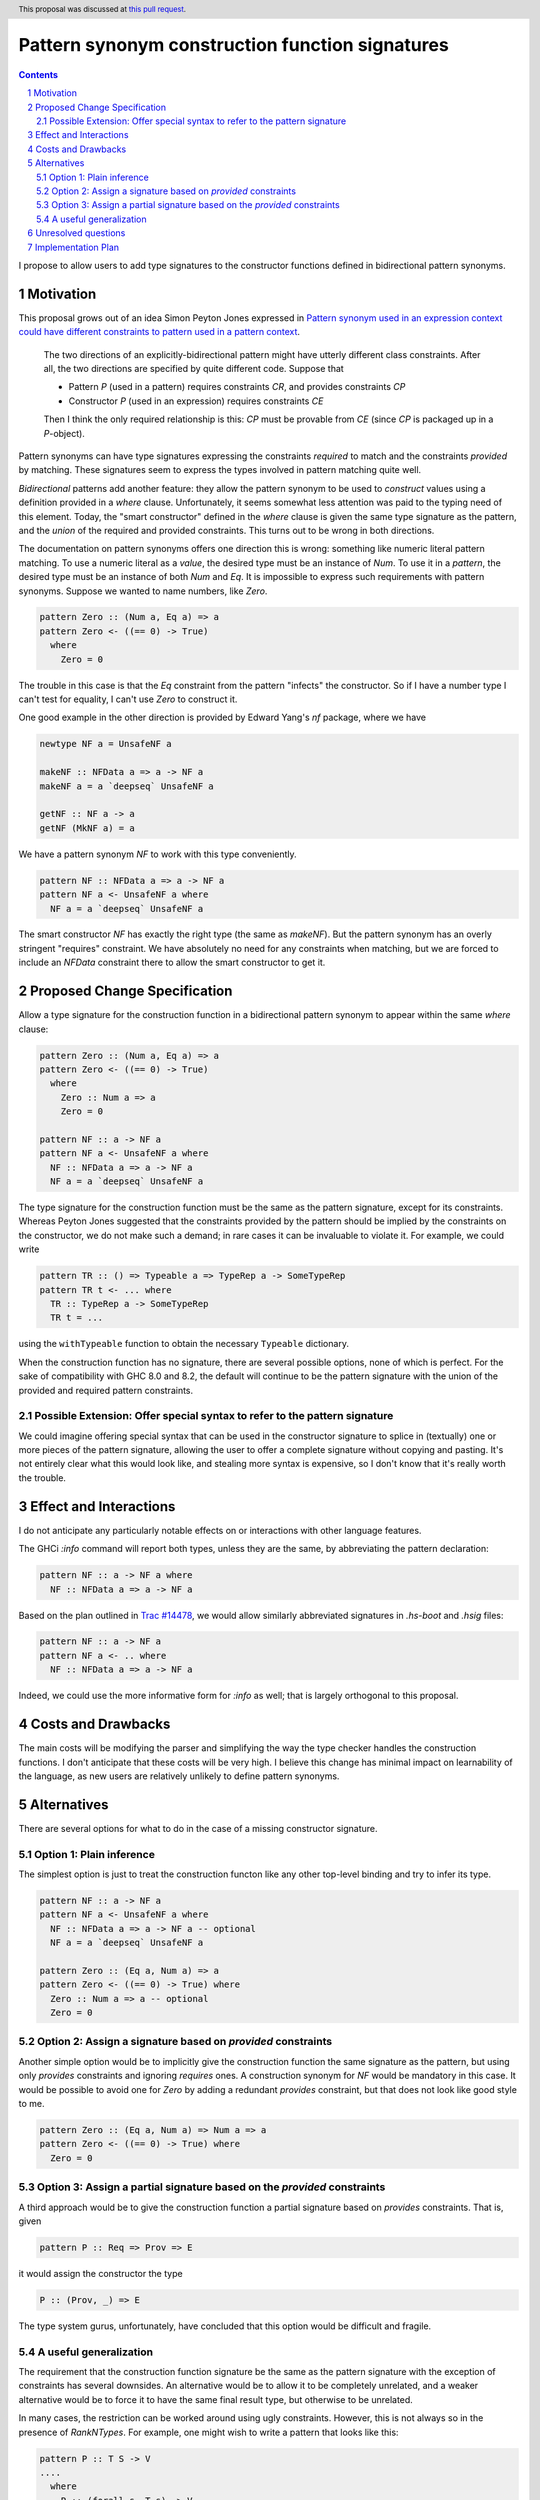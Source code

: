 Pattern synonym construction function signatures
================================================

.. proposal-number:: 0005
.. trac-ticket:: https://ghc.haskell.org/trac/ghc/ticket/14602
.. implemented:: Not yet.
.. highlight:: haskell
.. sectnum::
.. header:: This proposal was discussed at `this pull request <https://github.com/ghc-proposals/ghc-proposals/pull/42>`_.
.. contents::

I propose to allow users to add type signatures to the constructor functions
defined in bidirectional pattern synonyms.

Motivation
----------

This proposal grows out of an idea Simon Peyton Jones expressed in
`Pattern synonym used in an expression context could have different constraints to pattern
used in a pattern context <https://ghc.haskell.org/trac/ghc/ticket/8581#comment:10>`_.

    The two directions of an explicitly-bidirectional pattern might have utterly
    different class constraints. After all, the two directions are specified by
    quite different code. Suppose that

    - Pattern `P` (used in a pattern) requires constraints `CR`, and provides
      constraints `CP`

    - Constructor `P` (used in an expression) requires constraints `CE`

    Then I think the only required relationship is this: `CP` must be provable
    from `CE` (since `CP` is packaged up in a `P`-object).

Pattern synonyms can have type signatures expressing the constraints *required*
to match and the constraints *provided* by matching. These signatures seem to
express the types involved in pattern matching quite well.

*Bidirectional* patterns add another feature: they allow the pattern synonym to
be used to *construct* values using a definition provided in a `where` clause.
Unfortunately, it seems somewhat less attention was paid to the typing need of
this element. Today, the "smart constructor" defined in the `where` clause is
given the same type signature as the pattern, and the *union* of the required
and provided constraints. This turns out to be wrong in both directions.

The documentation on pattern synonyms offers one direction this is wrong:
something like numeric literal pattern matching. To use a numeric literal
as a *value*, the desired type must be an instance of `Num`. To use it in
a *pattern*, the desired type must be an instance of both `Num` and `Eq`.
It is impossible to express such requirements with pattern synonyms. Suppose
we wanted to name numbers, like `Zero`.

.. code-block:: haskell

    pattern Zero :: (Num a, Eq a) => a
    pattern Zero <- ((== 0) -> True)
      where
        Zero = 0

The trouble in this case is that the `Eq` constraint from the pattern
"infects" the constructor. So if I have a number type I can't test for
equality, I can't use `Zero` to construct it.

One good example in the other direction is provided by Edward Yang's `nf`
package, where we have

.. code-block:: haskell

    newtype NF a = UnsafeNF a

    makeNF :: NFData a => a -> NF a
    makeNF a = a `deepseq` UnsafeNF a

    getNF :: NF a -> a
    getNF (MkNF a) = a

We have a pattern synonym `NF` to work with this type conveniently.

.. code-block:: haskell

    pattern NF :: NFData a => a -> NF a
    pattern NF a <- UnsafeNF a where
      NF a = a `deepseq` UnsafeNF a

The smart constructor `NF` has exactly the right type (the same as `makeNF`).
But the pattern synonym has an overly stringent "requires" constraint.
We have absolutely no need for any constraints when matching, but we are
forced to include an `NFData` constraint there to allow the smart constructor
to get it.

Proposed Change Specification
-----------------------------

Allow a type signature for the construction function in a bidirectional
pattern synonym to appear within the same `where` clause:

.. code-block:: haskell

    pattern Zero :: (Num a, Eq a) => a
    pattern Zero <- ((== 0) -> True)
      where
        Zero :: Num a => a
        Zero = 0

    pattern NF :: a -> NF a
    pattern NF a <- UnsafeNF a where
      NF :: NFData a => a -> NF a
      NF a = a `deepseq` UnsafeNF a

The type signature for the construction function must be the same as the
pattern signature, except for its constraints. Whereas Peyton Jones suggested
that the constraints provided by the pattern should be implied by the
constraints on the constructor, we do not make such a demand; in rare cases it
can be invaluable to violate it. For example, we could write

.. code-block:: haskell

    pattern TR :: () => Typeable a => TypeRep a -> SomeTypeRep
    pattern TR t <- ... where
      TR :: TypeRep a -> SomeTypeRep
      TR t = ...

using the ``withTypeable`` function to obtain the necessary ``Typeable``
dictionary.

When the construction function has no signature, there are several possible
options, none of which is perfect. For the sake of compatibility with GHC 8.0
and 8.2, the default will continue to be the pattern signature with the union
of the provided and required pattern constraints.


Possible Extension: Offer special syntax to refer to the pattern signature
~~~~~~~~~~~~~~~~~~~~~~~~~~~~~~~~~~~~~~~~~~~~~~~~~~~~~~~~~~~~~~~~~~~~~~~~~~

We could imagine offering special syntax that can be used in the
constructor signature to splice in (textually) one or more pieces of the
pattern signature, allowing the user to offer a complete signature without
copying and pasting. It's not entirely clear what this would look like,
and stealing more syntax is expensive, so I don't know that it's really
worth the trouble.

Effect and Interactions
-----------------------
I do not anticipate any particularly notable effects on or interactions
with other language features.

The GHCi `:info` command will report both types, unless they are the same, by
abbreviating the pattern declaration:

.. code-block:: haskell

    pattern NF :: a -> NF a where
      NF :: NFData a => a -> NF a

Based on the plan outlined in
`Trac #14478 <https://ghc.haskell.org/trac/ghc/ticket/14478>`_, we would allow
similarly abbreviated signatures in `.hs-boot` and `.hsig` files:

.. code-block:: haskell

    pattern NF :: a -> NF a
    pattern NF a <- .. where
      NF :: NFData a => a -> NF a

Indeed, we could use the more informative form for `:info` as well; that is
largely orthogonal to this proposal.

Costs and Drawbacks
-------------------
The main costs will be modifying the parser and simplifying the way the type
checker handles the construction functions. I don't anticipate
that these costs will be very high. I believe this change has minimal impact on
learnability of the language, as new users are relatively unlikely to define
pattern synonyms.

Alternatives
------------

There are several options for what to do in the case of a missing constructor
signature.

Option 1: Plain inference
~~~~~~~~~~~~~~~~~~~~~~~~~~

The simplest option is just to treat the construction functon like any other
top-level binding and try to infer its type.

.. code-block:: haskell

    pattern NF :: a -> NF a
    pattern NF a <- UnsafeNF a where
      NF :: NFData a => a -> NF a -- optional
      NF a = a `deepseq` UnsafeNF a

    pattern Zero :: (Eq a, Num a) => a
    pattern Zero <- ((== 0) -> True) where
      Zero :: Num a => a -- optional
      Zero = 0

Option 2: Assign a signature based on *provided* constraints
~~~~~~~~~~~~~~~~~~~~~~~~~~~~~~~~~~~~~~~~~~~~~~~~~~~~~~~~~~~~

Another simple option would be to implicitly give the construction
function the same signature as the pattern, but using only *provides*
constraints and ignoring *requires* ones. A construction synonym for
`NF` would be mandatory in this case. It would be possible to avoid one
for `Zero` by adding a redundant *provides* constraint, but that does not
look like good style to me.

.. code-block:: haskell

    pattern Zero :: (Eq a, Num a) => Num a => a
    pattern Zero <- ((== 0) -> True) where
      Zero = 0

Option 3: Assign a partial signature based on the *provided* constraints
~~~~~~~~~~~~~~~~~~~~~~~~~~~~~~~~~~~~~~~~~~~~~~~~~~~~~~~~~~~~~~~~~~~~~~~~

A third approach would be to give the construction function a partial signature
based on *provides* constraints. That is, given

.. code-block:: haskell

    pattern P :: Req => Prov => E

it would assign the constructor the type

.. code-block:: haskell

    P :: (Prov, _) => E

The type system gurus, unfortunately, have concluded that this option would
be difficult and fragile.


A useful generalization
~~~~~~~~~~~~~~~~~~~~~~~

The requirement that the construction function signature be the same as the
pattern signature with the exception of constraints has several downsides.
An alternative would be to allow it to be completely unrelated, and a weaker
alternative would be to force it to have the same final result type, but
otherwise to be unrelated.

In many cases, the restriction can be worked around using ugly constraints.
However, this is not always so in the presence of `RankNTypes`. For example,
one might wish to write a pattern that looks like this:

.. code-block:: haskell

    pattern P :: T S -> V
    ....
      where
        P :: (forall s. T s) -> V
        ...

This would allow the author of a pattern synonym to force the user of the
construction function to provide a *more polymorphic* term than the pattern
user can get back out. The restriction in the current proposal forbids
such signatures.

Unresolved questions
--------------------

Implementation Plan
-------------------
